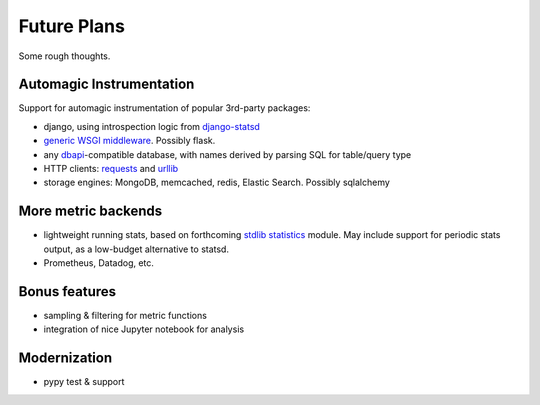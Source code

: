Future Plans
============
Some rough thoughts.

Automagic Instrumentation
-------------------------
Support for automagic instrumentation of popular 3rd-party packages:

* django, using introspection logic from `django-statsd <https://github.com/django-statsd/django-statsd>`__
* `generic WSGI middleware <http://blog.dscpl.com.au/2015/05/performance-monitoring-of-real-wsgi.html>`__. Possibly flask.
* any `dbapi <http://www.python.org/dev/peps/pep-0249/>`__-compatible database, with names derived by parsing SQL for table/query type
* HTTP clients: `requests <http://docs.python-requests.org/en/latest/>`__ and `urllib <http://docs.python.org/2/library/urllib2.html>`__
* storage engines: MongoDB, memcached, redis, Elastic Search. Possibly sqlalchemy

More metric backends
--------------------

* lightweight running stats, based on forthcoming `stdlib statistics <http://www.python.org/dev/peps/pep-0450/>`__ module. May include support for periodic stats output, as a low-budget alternative to statsd.
* Prometheus, Datadog, etc.

Bonus features
--------------

* sampling & filtering for metric functions
* integration of nice Jupyter notebook for analysis

Modernization
-------------
* pypy test & support
